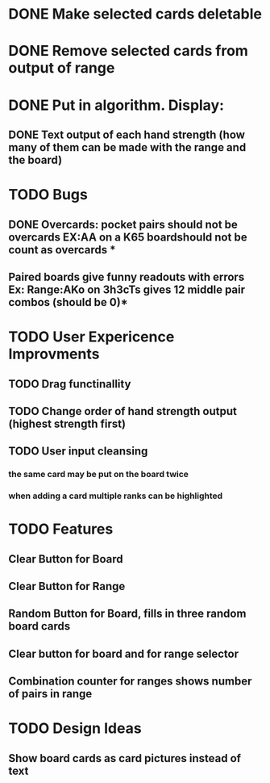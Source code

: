 
* DONE Make selected cards deletable
* DONE Remove selected cards from output of range
* DONE Put in algorithm. Display:
** DONE Text output of each hand strength (how many of them can be made with the range and the board)
* TODO Bugs
** DONE Overcards: pocket pairs should not be overcards EX:AA on a K65 boardshould not be count as overcards *
** Paired boards give funny readouts with errors Ex: Range:AKo on 3h3cTs gives 12 middle pair combos (should be 0)*
* TODO User Expericence Improvments
** TODO Drag functinallity
** TODO Change order of hand strength output (highest strength first)
** TODO User input cleansing
*** the same card may be put on the board twice
*** when adding a card multiple ranks can be highlighted
* TODO Features
** Clear Button for Board
** Clear Button for Range
** Random Button for Board, fills in three random board cards
** Clear button for board and for range selector
** Combination counter for ranges shows number of pairs in range
* TODO Design Ideas
** Show board cards as card pictures instead of text
